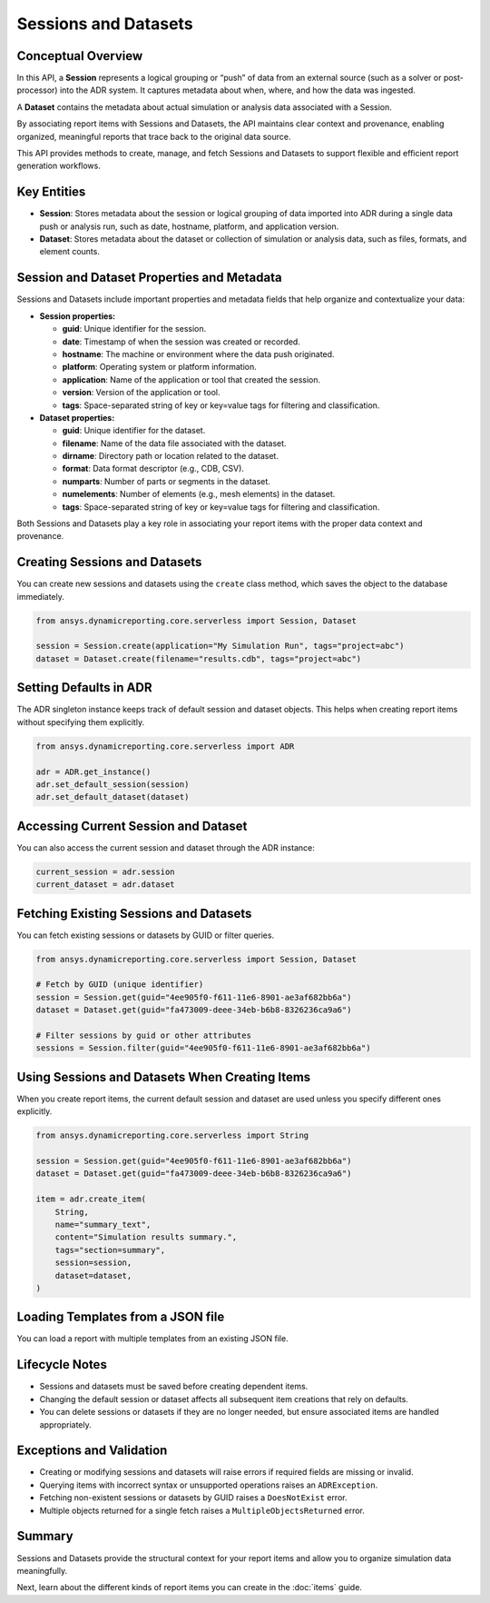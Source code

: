 Sessions and Datasets
=====================

Conceptual Overview
-------------------

In this API, a **Session** represents a logical grouping or “push” of data from an external source
(such as a solver or post-processor) into the ADR system. It captures metadata about when, where,
and how the data was ingested.

A **Dataset** contains the metadata about actual simulation or analysis data associated with a Session.

By associating report items with Sessions and Datasets, the API maintains clear context and
provenance, enabling organized, meaningful reports that trace back to the original data source.

This API provides methods to create, manage, and fetch Sessions and Datasets to support
flexible and efficient report generation workflows.

Key Entities
------------

- **Session**: Stores metadata about the session or logical grouping of data imported into ADR during a single data push or analysis run, such as date, hostname, platform, and application version.

- **Dataset**: Stores metadata about the dataset or collection of simulation or analysis data, such as files, formats, and element counts.

Session and Dataset Properties and Metadata
-------------------------------------------

Sessions and Datasets include important properties and metadata fields that help organize and contextualize your data:

- **Session properties:**

  - **guid**: Unique identifier for the session.

  - **date**: Timestamp of when the session was created or recorded.

  - **hostname**: The machine or environment where the data push originated.

  - **platform**: Operating system or platform information.

  - **application**: Name of the application or tool that created the session.

  - **version**: Version of the application or tool.

  - **tags**: Space-separated string of key or key=value tags for filtering and classification.

- **Dataset properties:**

  - **guid**: Unique identifier for the dataset.

  - **filename**: Name of the data file associated with the dataset.

  - **dirname**: Directory path or location related to the dataset.

  - **format**: Data format descriptor (e.g., CDB, CSV).

  - **numparts**: Number of parts or segments in the dataset.

  - **numelements**: Number of elements (e.g., mesh elements) in the dataset.

  - **tags**: Space-separated string of key or key=value tags for filtering and classification.

Both Sessions and Datasets play a key role in associating your report items with the proper data context and provenance.

Creating Sessions and Datasets
------------------------------

You can create new sessions and datasets using the ``create`` class method, which
saves the object to the database immediately.

.. code-block:: python

    from ansys.dynamicreporting.core.serverless import Session, Dataset

    session = Session.create(application="My Simulation Run", tags="project=abc")
    dataset = Dataset.create(filename="results.cdb", tags="project=abc")

Setting Defaults in ADR
-----------------------

The ADR singleton instance keeps track of default session and dataset objects.
This helps when creating report items without specifying them explicitly.

.. code-block:: python

    from ansys.dynamicreporting.core.serverless import ADR

    adr = ADR.get_instance()
    adr.set_default_session(session)
    adr.set_default_dataset(dataset)

Accessing Current Session and Dataset
-------------------------------------

You can also access the current session and dataset through the ADR instance:

.. code-block:: python

    current_session = adr.session
    current_dataset = adr.dataset

Fetching Existing Sessions and Datasets
---------------------------------------

You can fetch existing sessions or datasets by GUID or filter queries.

.. code-block:: python

    from ansys.dynamicreporting.core.serverless import Session, Dataset

    # Fetch by GUID (unique identifier)
    session = Session.get(guid="4ee905f0-f611-11e6-8901-ae3af682bb6a")
    dataset = Dataset.get(guid="fa473009-deee-34eb-b6b8-8326236ca9a6")

    # Filter sessions by guid or other attributes
    sessions = Session.filter(guid="4ee905f0-f611-11e6-8901-ae3af682bb6a")

Using Sessions and Datasets When Creating Items
-----------------------------------------------

When you create report items, the current default session and dataset are used
unless you specify different ones explicitly.

.. code-block:: python

    from ansys.dynamicreporting.core.serverless import String

    session = Session.get(guid="4ee905f0-f611-11e6-8901-ae3af682bb6a")
    dataset = Dataset.get(guid="fa473009-deee-34eb-b6b8-8326236ca9a6")

    item = adr.create_item(
        String,
        name="summary_text",
        content="Simulation results summary.",
        tags="section=summary",
        session=session,
        dataset=dataset,
    )

Loading Templates from a JSON file
----------------------------------

You can load a report with multiple templates from an existing JSON file.

.. code-block:: python
    adr.load_templates_from_file("my_report.json")

Lifecycle Notes
---------------

- Sessions and datasets must be saved before creating dependent items.
- Changing the default session or dataset affects all subsequent item creations
  that rely on defaults.
- You can delete sessions or datasets if they are no longer needed, but ensure
  associated items are handled appropriately.

Exceptions and Validation
-------------------------

- Creating or modifying sessions and datasets will raise errors if required fields
  are missing or invalid.
- Querying items with incorrect syntax or unsupported operations raises an ``ADRException``.
- Fetching non-existent sessions or datasets by GUID raises a ``DoesNotExist`` error.
- Multiple objects returned for a single fetch raises a ``MultipleObjectsReturned`` error.

Summary
-------

Sessions and Datasets provide the structural context for your report items and
allow you to organize simulation data meaningfully.

Next, learn about the different kinds of report items you can create in the
:doc:`items` guide.
